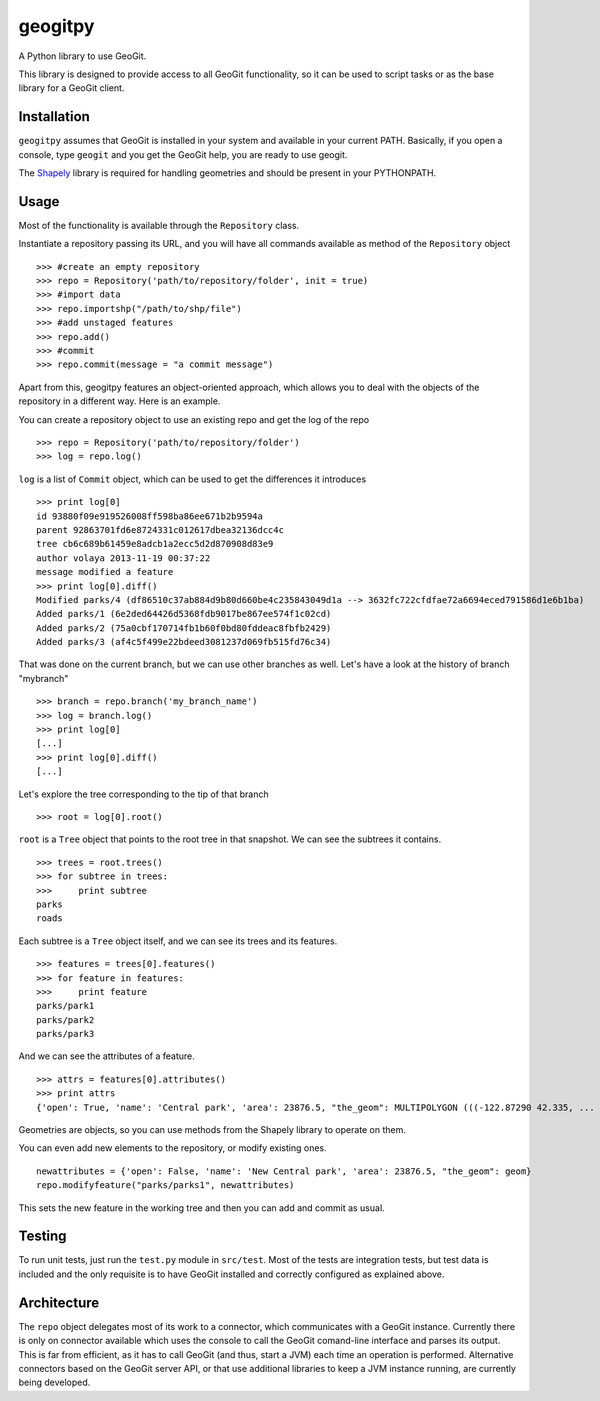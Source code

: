 geogitpy
========

A Python library to use GeoGit.

This library is designed to provide access to all GeoGit functionality, so it can be used to script tasks or as the base library for a GeoGit client.

Installation
-------------

``geogitpy`` assumes that GeoGit is installed in your system and available in your current PATH. Basically, if you open a console, type ``geogit`` and you get the GeoGit help, you are ready to use geogit.

The `Shapely <https://pypi.python.org/pypi/Shapely>`_ library is required for handling geometries and should be present in your PYTHONPATH.

Usage
-----

Most of the functionality is available through the ``Repository`` class.

Instantiate a repository passing its URL, and you will have all commands available as method of the ``Repository`` object

::

	>>> #create an empty repository
	>>> repo = Repository('path/to/repository/folder', init = true)
	>>> #import data
	>>> repo.importshp("/path/to/shp/file")
	>>> #add unstaged features
	>>> repo.add()
	>>> #commit
	>>> repo.commit(message = "a commit message")

Apart from this, geogitpy features an object-oriented approach, which allows you to deal with the objects of the repository in a different way. Here is an example.


You can create a repository object to use an existing repo and get the log of the repo
	
::

	>>> repo = Repository('path/to/repository/folder')
	>>> log = repo.log()
	
``log`` is a list of ``Commit`` object, which can be used to get the differences it introduces
	
::

	>>> print log[0]
	id 93880f09e919526008ff598ba86ee671b2b9594a
	parent 92863701fd6e8724331c012617dbea32136dcc4c
	tree cb6c689b61459e8adcb1a2ecc5d2d870908d83e9
	author volaya 2013-11-19 00:37:22
	message modified a feature        
	>>> print log[0].diff()
	Modified parks/4 (df86510c37ab884d9b80d660be4c235843049d1a --> 3632fc722cfdfae72a6694eced791586d1e6b1ba)
	Added parks/1 (6e2ded64426d5368fdb9017be867ee574f1c02cd)
	Added parks/2 (75a0cbf170714fb1b60f0bd80fddeac8fbfb2429)
	Added parks/3 (af4c5f499e22bdeed3081237d069fb515fd76c34) 
	
That was done on the current branch, but we can use other branches as well. Let's have a look at the history of branch "mybranch"    

::

	>>> branch = repo.branch('my_branch_name')
	>>> log = branch.log()   
	>>> print log[0]   	
	[...]    
	>>> print log[0].diff()
	[...]    
	

Let's explore the tree corresponding to the tip of that branch    

::

	>>> root = log[0].root()

	
``root`` is a ``Tree`` object that points to the root tree in that snapshot. We can see the subtrees it contains.
	
::

	>>> trees = root.trees()
	>>> for subtree in trees:
	>>>     print subtree
	parks
	roads
	
Each subtree is a ``Tree`` object itself, and we can see its trees and its features.

::
	
	>>> features = trees[0].features()
	>>> for feature in features:        
	>>>     print feature
	parks/park1
	parks/park2
	parks/park3   
	
And we can see the attributes of a feature.

::
	
	>>> attrs = features[0].attributes()        
	>>> print attrs
	{'open': True, 'name': 'Central park', 'area': 23876.5, "the_geom": MULTIPOLYGON (((-122.87290 42.335, ...

Geometries are objects, so you can use methods from the Shapely library to operate on them.

You can even add new elements to the repository, or modify existing ones.

::

	newattributes = {'open': False, 'name': 'New Central park', 'area': 23876.5, "the_geom": geom}
	repo.modifyfeature("parks/parks1", newattributes)

This sets the new feature in the working tree and then you can add and commit as usual.

Testing
--------

To run unit tests, just run the ``test.py`` module in ``src/test``. Most of the tests are integration tests, but test data is included and the only requisite is to have GeoGit installed and correctly configured as explained above.


Architecture
-------------

The ``repo`` object delegates most of its work to a connector, which communicates with a GeoGit instance. Currently there is only on connector available which uses the console to call the GeoGit comand-line interface and parses its output. This is far from efficient, as it has to call GeoGit (and thus, start a JVM) each time an operation is performed. Alternative connectors based on the GeoGit server API, or that use additional libraries to keep a JVM instance running, are currently being developed.
